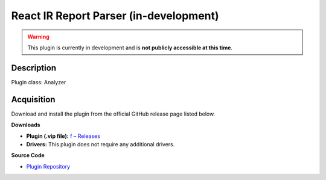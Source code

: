 React IR Report Parser (in-development)
=======================================

.. warning::

   This plugin is currently in development and is **not publicly accessible at this time**.

Description
-----------

Plugin class: Analyzer




Acquisition
-----------

Download and install the plugin from the official GitHub release page listed below.

**Downloads**

- **Plugin (.vip file):**  
  `f – Releases <https://github.com/RxnRover/>`_

- **Drivers:**  
  This plugin does not require any additional drivers.

**Source Code**

- `Plugin Repository <https://github.com/RxnRover/>`_